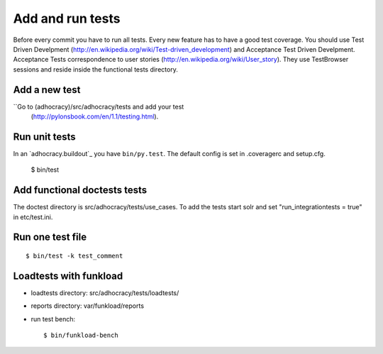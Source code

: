 Add and run tests
===================

Before every commit you have to run all tests. Every new feature
has to have a good test coverage. You should use Test Driven Develpment
(http://en.wikipedia.org/wiki/Test-driven_development) and Acceptance Test
Driven Develpment. Acceptance Tests correspondence to user stories
(http://en.wikipedia.org/wiki/User_story). They use TestBrowser
sessions and reside inside the functional tests directory.


Add a new test
--------------

``Go to (adhocracy)/src/adhocracy/tests and add your test
  (http://pylonsbook.com/en/1.1/testing.html).


Run unit tests
---------------

In an `adhocracy.buildout`_ you have ``bin/py.test``. The default config is
set in .coveragerc and setup.cfg.

  $ bin/test


Add functional doctests tests
---------------------------------

The doctest directory is src/adhocracy/tests/use_cases.
To add the tests start solr and set "run_integrationtests = true" in etc/test.ini.


Run one test file
------------------

::

  $ bin/test -k test_comment


Loadtests with funkload
---------------------------

* loadtests directory: src/adhocracy/tests/loadtests/

* reports directory: var/funkload/reports

* run test bench::

  $ bin/funkload-bench


